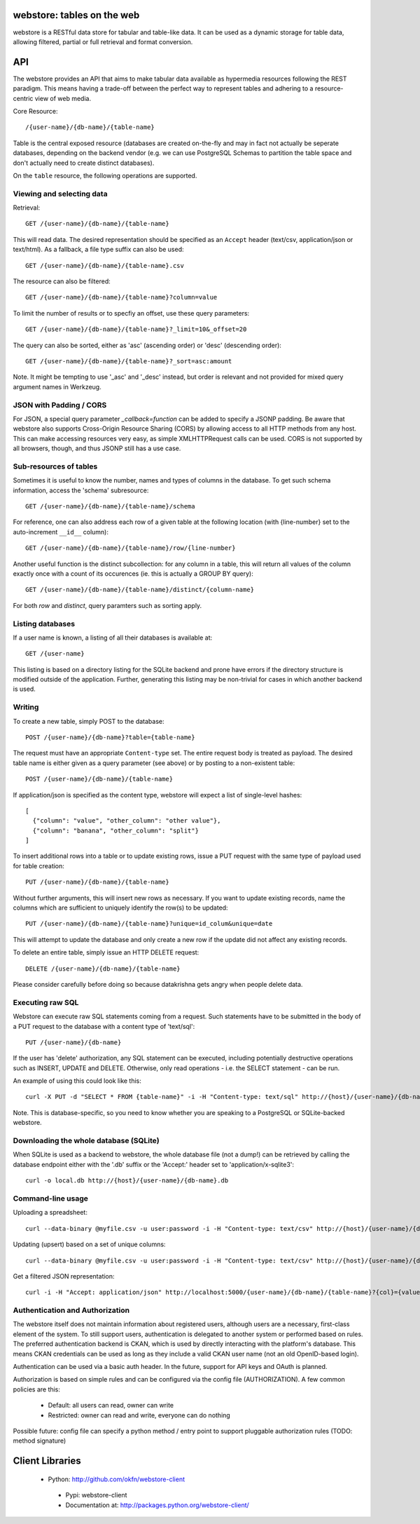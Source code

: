 .. webstore documentation master file, created by
   sphinx-quickstart on Tue Aug  9 11:14:11 2011.
   You can adapt this file completely to your liking, but it should at least
   contain the root `toctree` directive.

webstore: tables on the web
===========================

webstore is a RESTful data store for tabular and table-like data. It can
be used as a dynamic storage for table data, allowing filtered, partial 
or full retrieval and format conversion.

API
===

The webstore provides an API that aims to make tabular data available as
hypermedia resources following the REST paradigm. This means having a 
trade-off between the perfect way to represent tables and adhering to a 
resource-centric view of web media.

Core Resource::

    /{user-name}/{db-name}/{table-name}

Table is the central exposed resource (databases are created on-the-fly
and may in fact not actually be seperate databases, depending on the 
backend vendor (e.g. we can use PostgreSQL Schemas to partition the
table space and don't actually need to create distinct databases).

On the ``table`` resource, the following operations are supported.

Viewing and selecting data
--------------------------

Retrieval::

  GET /{user-name}/{db-name}/{table-name}

This will read data. The desired representation should be specified as an
``Accept`` header (text/csv, application/json or text/html). As a
fallback, a file type suffix can also be used::

  GET /{user-name}/{db-name}/{table-name}.csv


The resource can also be filtered::

  GET /{user-name}/{db-name}/{table-name}?column=value

To limit the number of results or to specfiy an offset, use these query
parameters::

  GET /{user-name}/{db-name}/{table-name}?_limit=10&_offset=20

The query can also be sorted, either as 'asc' (ascending order) or 'desc'
(descending order)::

  GET /{user-name}/{db-name}/{table-name}?_sort=asc:amount

Note. It might be tempting to use '_asc' and '_desc' instead, but order
is relevant and not provided for mixed query argument names in Werkzeug.

JSON with Padding / CORS
------------------------

For JSON, a special query parameter `_callback=function` can be added 
to specify a JSONP padding. Be aware that webstore also supports Cross-Origin
Resource Sharing (CORS) by allowing access to all HTTP methods from any host.
This can make accessing resources very easy, as simple XMLHTTPRequest calls can
be used. CORS is not supported by all browsers, though, and thus JSONP still 
has a use case.

Sub-resources of tables
-----------------------

Sometimes it is useful to know the number, names and types of columns in 
the database. To get such schema information, access the 'schema' 
subresource::

  GET /{user-name}/{db-name}/{table-name}/schema

For reference, one can also address each row of a given table at the
following location (with {line-number} set to the auto-increment ``__id__``
column)::

  GET /{user-name}/{db-name}/{table-name}/row/{line-number}

Another useful function is the distinct subcollection: for any column in
a table, this will return all values of the column exactly once with a 
count of its occurences (ie. this is actually a GROUP BY query)::

  GET /{user-name}/{db-name}/{table-name}/distinct/{column-name}

For both `row` and `distinct`, query paramters such as sorting apply.

Listing databases
-----------------

If a user name is known, a listing of all their databases is available 
at::

  GET /{user-name}

This listing is based on a directory listing for the SQLite backend and 
prone have errors if the directory structure is modified outside of the 
application. Further, generating this listing may be non-trivial for 
cases in which another backend is used.

Writing
-------

To create a new table, simply POST to the database::

  POST /{user-name}/{db-name}?table={table-name}

The request must have an appropriate ``Content-type`` set. The entire
request body is treated as payload. The desired table name is either
given as a query parameter (see above) or by posting to a non-existent
table::

  POST /{user-name}/{db-name}/{table-name}

If application/json is specified as the content type, webstore will 
expect a list of single-level hashes::

  [
    {"column": "value", "other_column": "other value"},
    {"column": "banana", "other_column": "split"}
  ]

To insert additional rows into a table or to update existing rows, 
issue a PUT request with the same type of payload used for table
creation::

  PUT /{user-name}/{db-name}/{table-name}

Without further arguments, this will insert new rows as necessary.
If you want to update existing records, name the columns which are
sufficient to uniquely identify the row(s) to be updated::

  PUT /{user-name}/{db-name}/{table-name}?unique=id_colum&unique=date

This will attempt to update the database and only create a new row
if the update did not affect any existing records.

To delete an entire table, simply issue an HTTP DELETE request::

  DELETE /{user-name}/{db-name}/{table-name}

Please consider carefully before doing so because datakrishna gets angry
when people delete data.


Executing raw SQL
-----------------

Webstore can execute raw SQL statements coming from a request. Such 
statements have to be submitted in the body of a PUT request to the 
database with a content type of 'text/sql'::

  PUT /{user-name}/{db-name}

If the user has 'delete' authorization, any SQL statement can be 
executed, including potentially destructive operations such as 
INSERT, UPDATE and DELETE. Otherwise, only read operations - i.e. the
SELECT statement - can be run.

An example of using this could look like this::

  curl -X PUT -d "SELECT * FROM {table-name}" -i -H "Content-type: text/sql" http://{host}/{user-name}/{db-name}

Note. This is database-specific, so you need to know whether you are
speaking to a PostgreSQL or SQLite-backed webstore.

Downloading the whole database (SQLite)
---------------------------------------

When SQLite is used as a backend to webstore, the whole database file 
(not a dump!) can be retrieved by calling the database endpoint either 
with the '.db' suffix or the 'Accept:' header set to 'application/x-sqlite3'::

  curl -o local.db http://{host}/{user-name}/{db-name}.db

Command-line usage
------------------

Uploading a spreadsheet::

    curl --data-binary @myfile.csv -u user:password -i -H "Content-type: text/csv" http://{host}/{user-name}/{db-name}?table={table-name}

Updating (upsert) based on a set of unique columns::

    curl --data-binary @myfile.csv -u user:password -i -H "Content-type: text/csv" http://{host}/{user-name}/{db-name}/{table-name}?unique={col1}&unique={col2}

Get a filtered JSON representation::

    curl -i -H "Accept: application/json" http://localhost:5000/{user-name}/{db-name}/{table-name}?{col}={value}


Authentication and Authorization
--------------------------------

The webstore itself does not maintain information about registered users,
although users are a necessary, first-class element of the system. To still
support users, authentication is delegated to another system or performed 
based on rules. The preferred authentication backend is CKAN, which is used by
directly interacting with the platform's database. This means CKAN credentials
can be used as long as they include a valid CKAN user name (not an old
OpenID-based login).

Authentication can be used via a basic auth header. In the future, support for
API keys and OAuth is planned. 

Authorization is based on simple rules and can be configured via the config
file (AUTHORIZATION). A few common policies are this:

 * Default: all users can read, owner can write
 * Restricted: owner can read and write, everyone can do nothing

Possible future: config file can specify a python method / entry point to
support pluggable authorization rules (TODO: method signature)

Client Libraries
================

 * Python: http://github.com/okfn/webstore-client
  * Pypi: webstore-client
  * Documentation at: http://packages.python.org/webstore-client/
